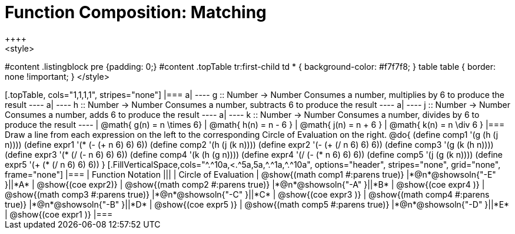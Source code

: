 = Function Composition: Matching
++++
<style>
#content .listingblock pre {padding: 0;}
#content .topTable tr:first-child td * { background-color: #f7f7f8; }
table table { border: none !important; }
</style>
++++

[.topTable, cols="1,1,1,1", stripes="none"]
|===
a|
----
g :: Number -> Number
Consumes a number, multiplies by 6 to produce the result
----
a|
----
h :: Number -> Number
Consumes a number, subtracts 6 to produce the result
----
a|
----
j :: Number -> Number
Consumes a number, adds 6 to produce the result
----
a|
----
k :: Number -> Number
Consumes a number, divides by 6 to produce the result
----
|
@math{ g(n) = n \times 6}
|
@math{ h(n) = n - 6 }
|
@math{ j(n) = n + 6 }
|
@math{ k(n) = n \div 6 }
|===

Draw a line from each expression on the left to the corresponding Circle of Evaluation on the right.

@do{
  (define comp1 '(g (h (j n))))
  (define expr1 '(*  (- (+ n 6) 6) 6))

  (define comp2 '(h (j (k n))))
  (define expr2 '(- (+ (/ n 6) 6) 6))

  (define comp3 '(g (k (h n))))
  (define expr3 '(* (/ (- n 6) 6) 6))

  (define comp4 '(k (h (g n))))
  (define expr4 '(/ (- (* n 6) 6) 6))

  (define comp5 '(j (g (k n))))
  (define expr5 '(+ (* (/ n 6) 6) 6))
}

[.FillVerticalSpace,cols="^.^10a,<.^5a,5a,^.^1a,^.^10a", options="header", stripes="none", grid="none", frame="none"]
|===
| Function Notation
|||
| Circle of Evaluation

| @show{(math comp1 #:parens true)}
|*@n*@showsoln{"-E" }||*A*
| @show{(coe expr2)}

| @show{(math comp2 #:parens true)}
|*@n*@showsoln{"-A" }||*B*
| @show{(coe expr4 )}

| @show{(math comp3 #:parens true)}
|*@n*@showsoln{"-C" }||*C*
| @show{(coe expr3 )}

| @show{(math comp4 #:parens true)}
|*@n*@showsoln{"-B" }||*D*
| @show{(coe expr5 )}

| @show{(math comp5 #:parens true)}
|*@n*@showsoln{"-D" }||*E*
| @show{(coe expr1 )}

|===
